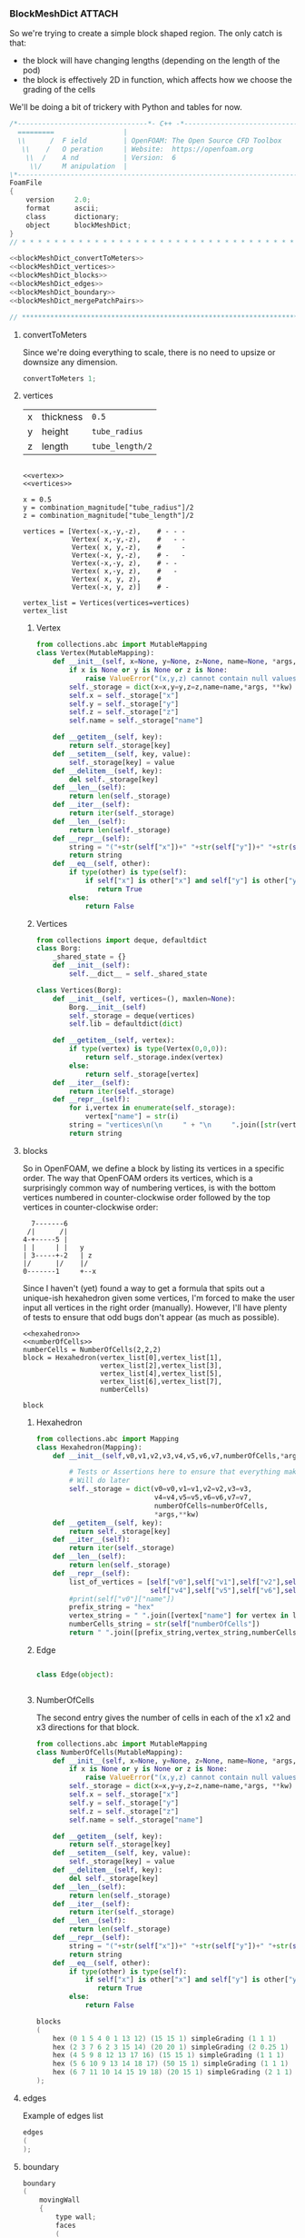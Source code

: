 

*** BlockMeshDict :ATTACH:
    :PROPERTIES:
    :Attachments: user55x.png
    :ID:       3737b61b-c2cd-484d-a81a-8dd18d62751e
    :END:

So we're trying to create a simple block shaped region. The only catch is that:
 - the block will have changing lengths (depending on the length of the pod)
 - the block is effectively 2D in function, which affects how we choose the grading of the cells

We'll be doing a bit of trickery with Python and tables for now.

[[file:data/37/37b61b-c2cd-484d-a81a-8dd18d62751e/user55x.png]]

#+NAME: blockMeshDict
#+BEGIN_SRC C :noweb yes :noweb no-export :exports code 
/*--------------------------------*- C++ -*----------------------------------*\
  =========                 |
  \\      /  F ield         | OpenFOAM: The Open Source CFD Toolbox
   \\    /   O peration     | Website:  https://openfoam.org
    \\  /    A nd           | Version:  6
     \\/     M anipulation  |
\*---------------------------------------------------------------------------*/
FoamFile
{
    version     2.0;
    format      ascii;
    class       dictionary;
    object      blockMeshDict;
}
// * * * * * * * * * * * * * * * * * * * * * * * * * * * * * * * * * * * * * //

<<blockMeshDict_convertToMeters>>
<<blockMeshDict_vertices>>
<<blockMeshDict_blocks>>
<<blockMeshDict_edges>>
<<blockMeshDict_boundary>>
<<blockMeshDict_mergePatchPairs>>

// ************************************************************************* //
#+END_SRC

**** convertToMeters

Since we're doing everything to scale, there is no need to upsize or downsize any dimension.
#+NAME: blockMeshDict_convertToMeters
#+BEGIN_SRC C
convertToMeters 1;
#+END_SRC

**** vertices

| x | thickness | ~0.5~           |
| y | height    | ~tube_radius~   |
| z | length    | ~tube_length/2~ |

#+BEGIN_SRC ipython :session paper :results raw drawer :noweb yes :noweb no-export

<<vertex>>
<<vertices>>

x = 0.5
y = combination_magnitude["tube_radius"]/2
z = combination_magnitude["tube_length"]/2

vertices = [Vertex(-x,-y,-z),    # - - - 
            Vertex( x,-y,-z),    #   - - 
            Vertex( x, y,-z),    #     -
            Vertex(-x, y,-z),    # -   - 
            Vertex(-x,-y, z),    # - -  
            Vertex( x,-y, z),    #   -  
            Vertex( x, y, z),    #      
            Vertex(-x, y, z)]    # -    

vertex_list = Vertices(vertices=vertices)
vertex_list
#+END_SRC

#+RESULTS:
:RESULTS:
# Out[119]:
#+BEGIN_EXAMPLE
  vertices
  (
  (-0.5 -0.9144 -10.0) // 0
  (0.5 -0.9144 -10.0) // 1
  (0.5 0.9144 -10.0) // 2
  (-0.5 0.9144 -10.0) // 3
  (-0.5 -0.9144 10.0) // 4
  (0.5 -0.9144 10.0) // 5
  (0.5 0.9144 10.0) // 6
  (-0.5 0.9144 10.0) // 7
  )
#+END_EXAMPLE
:END:


***** Vertex
#+NAME: vertex
#+BEGIN_SRC python :tangle pyBlockMesh/Vertex.py
from collections.abc import MutableMapping
class Vertex(MutableMapping):
    def __init__(self, x=None, y=None, z=None, name=None, *args, **kw):
        if x is None or y is None or z is None:
            raise ValueError("(x,y,z) cannot contain null values")
        self._storage = dict(x=x,y=y,z=z,name=name,*args, **kw)
        self.x = self._storage["x"]
        self.y = self._storage["y"]
        self.z = self._storage["z"]
        self.name = self._storage["name"]

    def __getitem__(self, key):
        return self._storage[key]
    def __setitem__(self, key, value):
        self._storage[key] = value
    def __delitem__(self, key):
        del self._storage[key]
    def __len__(self):
        return len(self._storage)
    def __iter__(self):
        return iter(self._storage)
    def __len__(self):
        return len(self._storage)
    def __repr__(self):
        string = "("+str(self["x"])+" "+str(self["y"])+" "+str(self["z"])+")"
        return string
    def __eq__(self, other):
        if type(other) is type(self):
            if self["x"] is other["x"] and self["y"] is other["y"] and self["z"] is other["z"]:
               return True
        else:
            return False

#+END_SRC


***** Vertices

#+NAME: vertices
#+BEGIN_SRC python
from collections import deque, defaultdict
class Borg:
    _shared_state = {}
    def __init__(self):
        self.__dict__ = self._shared_state

class Vertices(Borg):
    def __init__(self, vertices=(), maxlen=None):
        Borg.__init__(self)
        self._storage = deque(vertices)
        self.lib = defaultdict(dict)

    def __getitem__(self, vertex):
        if type(vertex) is type(Vertex(0,0,0)):
            return self._storage.index(vertex)
        else:
            return self._storage[vertex]
    def __iter__(self):
        return iter(self._storage) 
    def __repr__(self):
        for i,vertex in enumerate(self._storage):
            vertex["name"] = str(i)
        string = "vertices\n(\n     " + "\n     ".join([str(vertex) + " // " + vertex["name"] for vertex in self._storage]) + "\n)"
        return string
#+END_SRC




**** blocks

So in OpenFOAM, we define a block by listing its vertices in a specific order. The way that OpenFOAM orders its vertices, which is a surprisingly common way of numbering vertices, is with the bottom vertices numbered in counter-clockwise order followed by the top vertices in counter-clockwise order:
#+BEGIN_EXAMPLE
        7-------6
       /|      /|
      4-+-----5 | 
      | |     | |   y
      | 3-----+-2   | z
      |/      |/    |/
      0-------1     +--x
#+END_EXAMPLE

Since I haven't (yet) found a way to get a formula that spits out a unique-ish hexahedron given some vertices, I'm forced to make the user input all vertices in the right order (manually). However, I'll have plenty of tests to ensure that odd bugs don't appear (as much as possible). 


#+BEGIN_SRC ipython :session paper :noweb yes :noweb no-export
<<hexahedron>>
<<numberOfCells>>
numberCells = NumberOfCells(2,2,2)
block = Hexahedron(vertex_list[0],vertex_list[1],
                   vertex_list[2],vertex_list[3],
                   vertex_list[4],vertex_list[5],
                   vertex_list[6],vertex_list[7],
                   numberCells)

block
#+END_SRC

#+RESULTS:
: # Out[116]:
: : hex 0 1 2 3 4 5 6 7 (2 2 2)
***** Hexahedron
#+NAME: hexahedron
#+BEGIN_SRC python
from collections.abc import Mapping
class Hexahedron(Mapping):
    def __init__(self,v0,v1,v2,v3,v4,v5,v6,v7,numberOfCells,*args,**kw):
    
        # Tests or Assertions here to ensure that everything makes sense.
        # Will do later
        self._storage = dict(v0=v0,v1=v1,v2=v2,v3=v3,
                             v4=v4,v5=v5,v6=v6,v7=v7,
                             numberOfCells=numberOfCells,
                             *args,**kw) 
    def __getitem__(self, key):
        return self._storage[key]
    def __iter__(self):
        return iter(self._storage) 
    def __len__(self):
        return len(self._storage)
    def __repr__(self):
        list_of_vertices = [self["v0"],self["v1"],self["v2"],self["v3"],
                            self["v4"],self["v5"],self["v6"],self["v7"]]
        #print(self["v0"]["name"])
        prefix_string = "hex"
        vertex_string = " ".join([vertex["name"] for vertex in list_of_vertices])
        numberCells_string = str(self["numberOfCells"])
        return " ".join([prefix_string,vertex_string,numberCells_string])
#+END_SRC

#+RESULTS:
: # Out[113]:

***** Edge
#+BEGIN_SRC python

class Edge(object):
    

#+END_SRC
***** NumberOfCells

The second entry gives the number of cells in each of the x1 x2 and x3 directions for that block. 

#+NAME: numberOfCells
#+BEGIN_SRC python
from collections.abc import MutableMapping
class NumberOfCells(MutableMapping):
    def __init__(self, x=None, y=None, z=None, name=None, *args, **kw):
        if x is None or y is None or z is None:
            raise ValueError("(x,y,z) cannot contain null values")
        self._storage = dict(x=x,y=y,z=z,name=name,*args, **kw)
        self.x = self._storage["x"]
        self.y = self._storage["y"]
        self.z = self._storage["z"]
        self.name = self._storage["name"]

    def __getitem__(self, key):
        return self._storage[key]
    def __setitem__(self, key, value):
        self._storage[key] = value
    def __delitem__(self, key):
        del self._storage[key]
    def __len__(self):
        return len(self._storage)
    def __iter__(self):
        return iter(self._storage) 
    def __len__(self):
        return len(self._storage)
    def __repr__(self):
        string = "("+str(self["x"])+" "+str(self["y"])+" "+str(self["z"])+")"
        return string
    def __eq__(self, other):
        if type(other) is type(self):
            if self["x"] is other["x"] and self["y"] is other["y"] and self["z"] is other["z"]:
               return True
        else:
            return False
#+END_SRC


#+NAME: blockMeshDict_blocks
#+BEGIN_SRC C
blocks
(
    hex (0 1 5 4 0 1 13 12) (15 15 1) simpleGrading (1 1 1)
    hex (2 3 7 6 2 3 15 14) (20 20 1) simpleGrading (2 0.25 1)
    hex (4 5 9 8 12 13 17 16) (15 15 1) simpleGrading (1 1 1)
    hex (5 6 10 9 13 14 18 17) (50 15 1) simpleGrading (1 1 1)
    hex (6 7 11 10 14 15 19 18) (20 15 1) simpleGrading (2 1 1)
);
#+END_SRC

**** edges
#+CAPTION: Example of edges list
#+BEGIN_SRC C
edges
(
);
#+END_SRC

**** boundary
#+NAME: blockMeshDict_boundary
#+BEGIN_SRC C
boundary
(
    movingWall
    {
        type wall;
        faces
        (
            (1 5 13 1)
            (5 6 14 13)
            (2 2 14 6)
        );
    }
    farFieldMoving
    {
        type patch;
        faces
        (
            (9 17 18 10)
        );
    }
    fixedWall
    {
        type wall;
        faces
        (
            (3 7 15 3)
            (7 11 19 15)
        );
    }
    axis
    {
        type empty;
        faces
        (
            (0 1 1 0)
            (2 3 3 2)
        );
    }
    left
    {
        type patch;
        faces
        (
            (0 0 12 4)
            (4 12 16 8)
        );
    }
    farField
    {
        type patch;
        faces
        (
            (8 16 17 9)
            (10 18 19 11)
        );
    }
    back
    {
        type wedge;
        faces
        (
            (0 4 5 1)
            (2 6 7 3)
            (4 8 9 5)
            (5 9 10 6)
            (6 10 11 7)
        );
    }
    front
    {
        type wedge;
        faces
        (
            (0 1 13 12)
            (2 3 15 14)
            (12 13 17 16)
            (13 14 18 17)
            (14 15 19 18)
        );
    }
);
#+END_SRC
**** mergePatchPairs
#+NAME: blockMeshDict_mergePatchPairs
#+BEGIN_SRC C
mergePatchPairs
(
);
#+END_SRC


